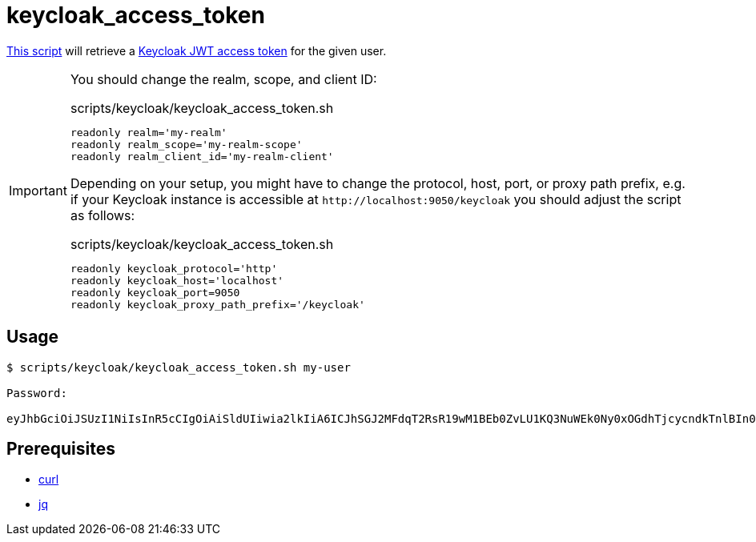 // SPDX-FileCopyrightText: © 2024 Sebastian Davids <sdavids@gmx.de>
// SPDX-License-Identifier: Apache-2.0
= keycloak_access_token
:script_url: https://github.com/sdavids/sdavids-shell-misc/blob/main/scripts/keycloak/keycloak_access_token.sh

{script_url}[This script^] will retrieve a https://www.keycloak.org/docs/latest/authorization_services/#_service_obtaining_permissions[Keycloak JWT access token] for the given user.

[IMPORTANT]
====
You should change the realm, scope, and client ID:

.scripts/keycloak/keycloak_access_token.sh
[,shell]
----
readonly realm='my-realm'
readonly realm_scope='my-realm-scope'
readonly realm_client_id='my-realm-client'
----

Depending on your setup, you might have to change the protocol, host, port, or proxy path prefix, e.g. if your Keycloak instance is accessible at `\http://localhost:9050/keycloak` you should adjust the script as follows:

.scripts/keycloak/keycloak_access_token.sh
[,shell]
----
readonly keycloak_protocol='http'
readonly keycloak_host='localhost'
readonly keycloak_port=9050
readonly keycloak_proxy_path_prefix='/keycloak'
----
====

== Usage

[,shell]
----
$ scripts/keycloak/keycloak_access_token.sh my-user

Password:

eyJhbGciOiJSUzI1NiIsInR5cCIgOiAiSldUIiwia2lkIiA6ICJhSGJ2MFdqT2RsR19wM1BEb0ZvLU1KQ3NuWEk0Ny0xOGdhTjcycndkTnlBIn0.eyJleHAiOjE3MDY0NzI0MTIsImlhdCI6MTcwNjQ3MjExMiwianRpIjoiY2FhZGZhNjUtNWQ5NC00YTk2LWE3YmYtNGI3ODFlY2NjZjlkIiwiaXNzIjoiaHR0cDovL2xvY2FsaG9zdDo4MDgwL3JlYWxtcy9teS1yZWFsbSIsInN1YiI6ImMxYmYwOTRmLWIzOTctNGYxMy05Y2VhLTUyYTdjYmNlNjRkMCIsInR5cCI6IkJlYXJlciIsImF6cCI6Im15LXJlYWxtLWNsaWVudCIsInNlc3Npb25fc3RhdGUiOiI0NWYyMzE2YS01ZjNiLTRkYzMtYmRiYy0yZmRjYThjODA1NGQiLCJhbGxvd2VkLW9yaWdpbnMiOlsiLyoiXSwic2NvcGUiOiJteS1yZWFsbS1zY29wZSIsInNpZCI6IjQ1ZjIzMTZhLTVmM2ItNGRjMy1iZGJjLTJmZGNhOGM4MDU0ZCJ9.TDGa-i6ipWmxnfFMOehc2j86p3oa5laNlytBc5PFcJeyfgNOYc7SLJZo5OCV7pVyz4VHiv8BKkG2JI56Usg_1fmP-GtFjPojWjf7gQ5FgtncL7RxTKzPtzDQiYRvqS6agHzfd_Q2zP91NVxhU7_-rKnqV3O5Ka8x5qxEaqwvwsT1aZP5KhNDS8haRlOLLSRmTB5Nx2OZSkms6Aok4NGr461xEXu_bxFzbnlLOndG7frbQyY272Oyo6ahtClxbj414tlEsdUMzE8MApPdsWVtW7afMgKBOXyn25RJck7yoHoLgT9pfe9j32aR6syYUaSfSU-ODdCUhxFMZ7lfaFvREA
----

== Prerequisites

* xref:developer-guide::dev-environment/dev-installation.adoc#curl[curl]
* xref:developer-guide::dev-environment/dev-installation.adoc#jq[jq]
